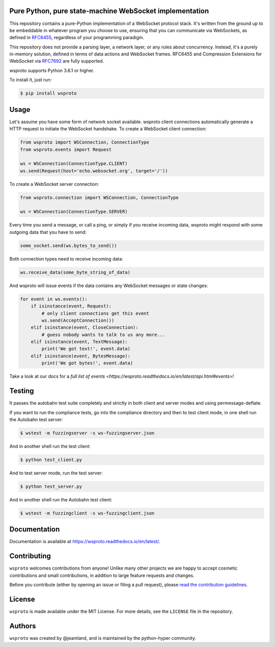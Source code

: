 Pure Python, pure state-machine WebSocket implementation
========================================================

.. image:: https://travis-ci.org/python-hyper/wsproto.svg?branch=master
    :target: https://travis-ci.org/python-hyper/wsproto
    :alt: Build status
.. image:: https://readthedocs.org/projects/wsproto/badge/?version=latest
    :target: http://wsproto.readthedocs.io/en/latest/?badge=latest
    :alt: Documentation Status
.. image:: https://codecov.io/gh/python-hyper/wsproto/branch/master/graph/badge.svg
    :target: https://codecov.io/gh/python-hyper/wsproto
    :alt: Code coverage

This repository contains a pure-Python implementation of a WebSocket protocol
stack. It's written from the ground up to be embeddable in whatever program you
choose to use, ensuring that you can communicate via WebSockets, as defined in
`RFC6455 <https://tools.ietf.org/html/rfc6455>`_, regardless of your programming
paradigm.

This repository does not provide a parsing layer, a network layer, or any rules
about concurrency. Instead, it's a purely in-memory solution, defined in terms
of data actions and WebSocket frames. RFC6455 and Compression Extensions for
WebSocket via `RFC7692 <https://tools.ietf.org/html/rfc7692>`_ are fully
supported.

wsproto supports Python 3.6.1 or higher.

To install it, just run:

.. code-block:: console

    $ pip install wsproto


Usage
=====

Let's assume you have some form of network socket available. wsproto client
connections automatically generate a HTTP request to initiate the WebSocket
handshake. To create a WebSocket client connection:

.. code-block:: python

  from wsproto import WSConnection, ConnectionType
  from wsproto.events import Request

  ws = WSConnection(ConnectionType.CLIENT)
  ws.send(Request(host='echo.websocket.org', target='/'))

To create a WebSocket server connection:

.. code-block:: python

  from wsproto.connection import WSConnection, ConnectionType

  ws = WSConnection(ConnectionType.SERVER)

Every time you send a message, or call a ping, or simply if you receive incoming
data, wsproto might respond with some outgoing data that you have to send:

.. code-block:: python

  some_socket.send(ws.bytes_to_send())

Both connection types need to receive incoming data:

.. code-block:: python

  ws.receive_data(some_byte_string_of_data)

And wsproto will issue events if the data contains any WebSocket messages or state changes:

.. code-block:: python

  for event in ws.events():
      if isinstance(event, Request):
          # only client connections get this event
          ws.send(AcceptConnection())
      elif isinstance(event, CloseConnection):
          # guess nobody wants to talk to us any more...
      elif isinstance(event, TextMessage):
          print('We got text!', event.data)
      elif isinstance(event, BytesMessage):
          print('We got bytes!', event.data)

Take a look at our docs for a `full list of events
<https://wsproto.readthedocs.io/en/latest/api.html#events>`!

Testing
=======

It passes the autobahn test suite completely and strictly in both client and
server modes and using permessage-deflate.

If you want to run the compliance tests, go into the compliance directory and
then to test client mode, in one shell run the Autobahn test server:

.. code-block:: console

    $ wstest -m fuzzingserver -s ws-fuzzingserver.json

And in another shell run the test client:

.. code-block:: console

    $ python test_client.py

And to test server mode, run the test server:

.. code-block:: console

    $ python test_server.py

And in another shell run the Autobahn test client:

.. code-block:: console

    $ wstest -m fuzzingclient -s ws-fuzzingclient.json


Documentation
=============

Documentation is available at https://wsproto.readthedocs.io/en/latest/.

Contributing
============

``wsproto`` welcomes contributions from anyone! Unlike many other projects we
are happy to accept cosmetic contributions and small contributions, in addition
to large feature requests and changes.

Before you contribute (either by opening an issue or filing a pull request),
please `read the contribution guidelines`_.

.. _read the contribution guidelines: http://python-hyper.org/en/latest/contributing.html

License
=======

``wsproto`` is made available under the MIT License. For more details, see the
``LICENSE`` file in the repository.

Authors
=======

``wsproto`` was created by @jeamland, and is maintained by the python-hyper
community.
